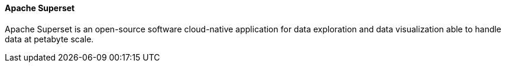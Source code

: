 ==== Apache Superset

Apache Superset is an open-source software cloud-native application for data exploration and data visualization able to handle data at petabyte scale.
